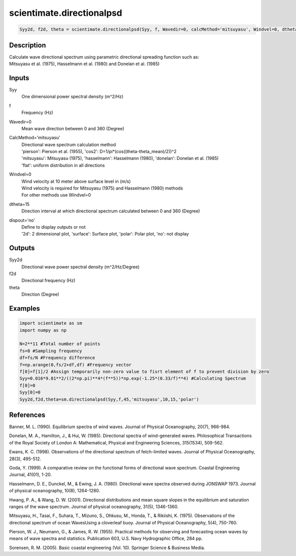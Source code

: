 .. ++++++++++++++++++++++++++++++++YA LATIF++++++++++++++++++++++++++++++++++
.. +                                                                        +
.. + ScientiMate                                                            +
.. + Earth-Science Data Analysis Library                                    +
.. +                                                                        +
.. + Developed by: Arash Karimpour                                          +
.. + Contact     : www.arashkarimpour.com                                   +
.. + Developed/Updated (yyyy-mm-dd): 2017-05-01                             +
.. +                                                                        +
.. ++++++++++++++++++++++++++++++++++++++++++++++++++++++++++++++++++++++++++

scientimate.directionalpsd
==========================

.. code:: python

    Syy2d, f2d, theta = scientimate.directionalpsd(Syy, f, Wavedir=0, calcMethod='mitsuyasu', Windvel=0, dtheta=15, dispout='no')

Description
-----------

| Calculate wave directional spectrum using parametric directional spreading function such as:
| Mitsuyasu et al. (1975), Hasselmann et al. (1980) and Donelan et al. (1985)

Inputs
------

Syy
    One dimensional power spectral density (m^2/Hz)
f
    Frequency (Hz)
Wavedir=0
    Mean wave direction between 0 and 360 (Degree)
CalcMethod='mitsuyasu'
    | Directional wave spectrum calculation method 
    | 'pierson': Pierson et al. (1955), 'cos2': D=1/pi*(cos((theta-theta_mean)/2))^2 
    | 'mitsuyasu': Mitsuyasu (1975), 'hasselmann': Hasselmann (1980), 'donelan': Donelan et al. (1985) 
    | 'flat': uniform distribution in all directions
Windvel=0
    | Wind velocity at 10 meter above surface level in (m/s)
    | Wind velocity is required for Mitsuyasu (1975) and Hasselmann (1980) methods
    | For other methods use Windvel=0
dtheta=15
    Direction interval at which directional spectrum calculated between 0 and 360 (Degree)
dispout='no'
    | Define to display outputs or not
    | '2d': 2 dimensional plot, 'surface': Surface plot, 'polar': Polar plot, 'no': not display 

Outputs
-------

Syy2d
    Directional wave power spectral density (m^2/Hz/Degree)
f2d
    Directional frequency (Hz)
theta
    Direction (Degree)

Examples
--------

.. code:: python

    import scientimate as sm
    import numpy as np

    N=2**11 #Total number of points
    fs=8 #Sampling frequency
    df=fs/N #Frequency difference 
    f=np.arange(0,fs/2+df,df) #Frequency vector 
    f[0]=f[1]/2 #Assign temporarily non-zero value to fisrt element of f to prevent division by zero
    Syy=0.016*9.81**2/((2*np.pi)**4*(f**5))*np.exp(-1.25*(0.33/f)**4) #Calculating Spectrum 
    f[0]=0
    Syy[0]=0
    Syy2d,f2d,theta=sm.directionalpsd(Syy,f,45,'mitsuyasu',10,15,'polar')

References
----------

Banner, M. L. (1990). 
Equilibrium spectra of wind waves. 
Journal of Physical Oceanography, 20(7), 966-984.

Donelan, M. A., Hamilton, J., & Hui, W. (1985). 
Directional spectra of wind-generated waves. 
Philosophical Transactions of the Royal Society of London A: Mathematical, Physical and Engineering Sciences, 315(1534), 509-562.

Ewans, K. C. (1998). 
Observations of the directional spectrum of fetch-limited waves. 
Journal of Physical Oceanography, 28(3), 495-512.

Goda, Y. (1999). 
A comparative review on the functional forms of directional wave spectrum. 
Coastal Engineering Journal, 41(01), 1-20.

Hasselmann, D. E., Dunckel, M., & Ewing, J. A. (1980). 
Directional wave spectra observed during JONSWAP 1973. 
Journal of physical oceanography, 10(8), 1264-1280.

Hwang, P. A., & Wang, D. W. (2001). 
Directional distributions and mean square slopes in the equilibrium and saturation ranges of the wave spectrum. 
Journal of physical oceanography, 31(5), 1346-1360.

Mitsuyasu, H., Tasai, F., Suhara, T., Mizuno, S., Ohkusu, M., Honda, T., & Rikiishi, K. (1975). 
Observations of the directional spectrum of ocean WavesUsing a cloverleaf buoy. 
Journal of Physical Oceanography, 5(4), 750-760.

Pierson, W. J., Neumann, G., & James, R. W. (1955). 
Practical methods for observing and forecasting ocean waves by means of wave spectra and statistics. 
Publication 603, U.S. Navy Hydrographic Office, 284 pp. 

Sorensen, R. M. (2005). 
Basic coastal engineering (Vol. 10). 
Springer Science & Business Media.

.. License & Disclaimer
.. --------------------
..
.. Copyright (c) 2020 Arash Karimpour
..
.. http://www.arashkarimpour.com
..
.. THE SOFTWARE IS PROVIDED "AS IS", WITHOUT WARRANTY OF ANY KIND, EXPRESS OR
.. IMPLIED, INCLUDING BUT NOT LIMITED TO THE WARRANTIES OF MERCHANTABILITY,
.. FITNESS FOR A PARTICULAR PURPOSE AND NONINFRINGEMENT. IN NO EVENT SHALL THE
.. AUTHORS OR COPYRIGHT HOLDERS BE LIABLE FOR ANY CLAIM, DAMAGES OR OTHER
.. LIABILITY, WHETHER IN AN ACTION OF CONTRACT, TORT OR OTHERWISE, ARISING FROM,
.. OUT OF OR IN CONNECTION WITH THE SOFTWARE OR THE USE OR OTHER DEALINGS IN THE
.. SOFTWARE.
